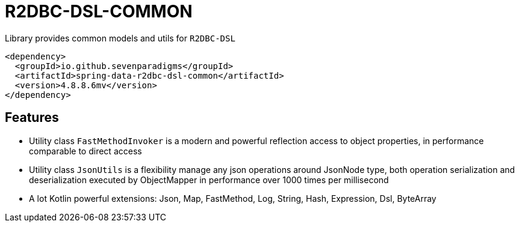 = R2DBC-DSL-COMMON

Library provides common models and utils for `R2DBC-DSL`

[source,xml]
----
<dependency>
  <groupId>io.github.sevenparadigms</groupId>
  <artifactId>spring-data-r2dbc-dsl-common</artifactId>
  <version>4.8.8.6mv</version>
</dependency>
----

== Features

* Utility class `FastMethodInvoker` is a modern and powerful reflection access to object properties, in performance comparable to direct access

* Utility class `JsonUtils` is a flexibility manage any json operations around JsonNode type, both operation serialization and deserialization executed by ObjectMapper in performance over 1000 times per millisecond

* A lot Kotlin powerful extensions: Json, Map, FastMethod, Log, String, Hash, Expression, Dsl, ByteArray
